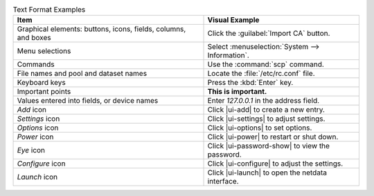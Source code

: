 .. _text_format_examples_tab:

.. table:: Text Format Examples
   :class: longtable

   +----------------------------------------------------------------+---------------------------------------------------+
   | Item                                                           | Visual Example                                    |
   +================================================================+===================================================+
   | Graphical elements: buttons, icons, fields, columns, and boxes | Click the :guilabel:`Import CA` button.           |
   +----------------------------------------------------------------+---------------------------------------------------+
   | Menu selections                                                | Select :menuselection:`System --> Information`.   |
   +----------------------------------------------------------------+---------------------------------------------------+
   | Commands                                                       | Use the :command:`scp` command.                   |
   +----------------------------------------------------------------+---------------------------------------------------+
   | File names and pool and dataset names                          | Locate the :file:`/etc/rc.conf` file.             |
   +----------------------------------------------------------------+---------------------------------------------------+
   | Keyboard keys                                                  | Press the :kbd:`Enter` key.                       |
   +----------------------------------------------------------------+---------------------------------------------------+
   | Important points                                               | **This is important.**                            |
   +----------------------------------------------------------------+---------------------------------------------------+
   | Values entered into fields, or device names                    | Enter *127.0.0.1* in the address field.           |
   +----------------------------------------------------------------+---------------------------------------------------+
   | *Add* icon                                                     | Click |ui-add| to create a new entry.             |
   +----------------------------------------------------------------+---------------------------------------------------+
   | *Settings* icon                                                | Click |ui-settings| to adjust settings.           |
   +----------------------------------------------------------------+---------------------------------------------------+
   | *Options* icon                                                 | Click |ui-options| to set options.                |
   +----------------------------------------------------------------+---------------------------------------------------+
   | *Power* icon                                                   | Click |ui-power| to restart or shut down.         |
   +----------------------------------------------------------------+---------------------------------------------------+
   | *Eye* icon                                                     | Click |ui-password-show| to view the password.    |
   +----------------------------------------------------------------+---------------------------------------------------+
   | *Configure* icon                                               | Click |ui-configure| to adjust the settings.      |
   +----------------------------------------------------------------+---------------------------------------------------+
   | *Launch* icon                                                  | Click |ui-launch| to open the netdata interface.  |
   +----------------------------------------------------------------+---------------------------------------------------+
